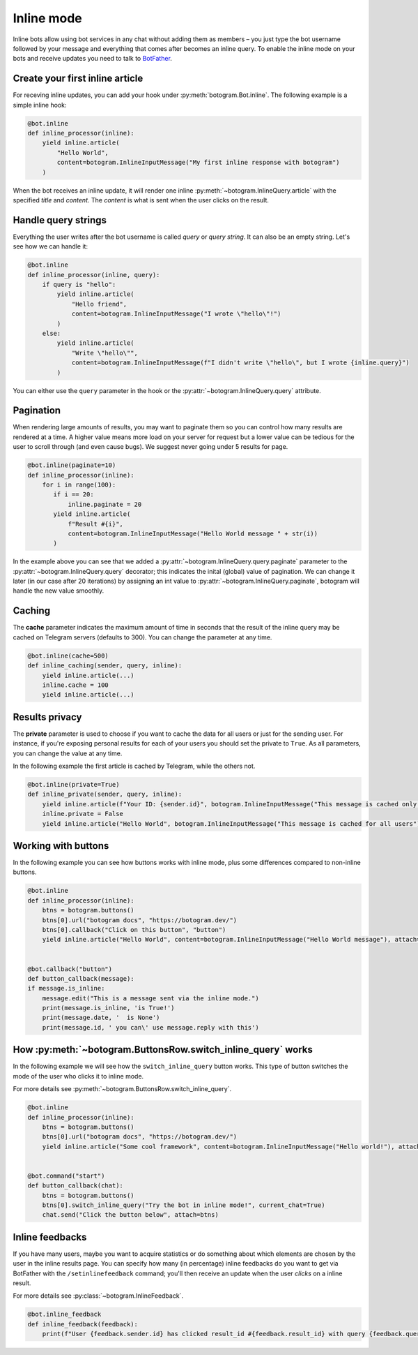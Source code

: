 .. Copyright (c) 2015-2020 The Botogram Authors (see AUTHORS)
   Documentation released under the MIT license (see LICENSE)

.. _inline:

===========
Inline mode
===========

Inline bots allow using bot services in any chat without adding them as members – you just type the bot username followed by your message and everything that comes after becomes an inline query.
To enable the inline mode on your bots and receive updates you need to talk to `BotFather <https://t.me/BotFather>`_.


Create your first inline article
--------------------------------
For receving inline updates, you can add your hook under :py:meth:`botogram.Bot.inline`.
The following example is a simple inline hook:

.. code-block:: python

  @bot.inline
  def inline_processor(inline):
      yield inline.article(
          "Hello World",
          content=botogram.InlineInputMessage("My first inline response with botogram")
      )

When the bot receives an inline update, it will render one inline :py:meth:`~botogram.InlineQuery.article` with the specified *title* and *content*.
The *content* is what is sent when the user clicks on the result.

Handle query strings
--------------------

Everything the user writes after the bot username is called *query* or *query string*. It can also be an empty string.
Let's see how we can handle it:

.. code-block:: python

  @bot.inline
  def inline_processor(inline, query):
      if query is "hello":
          yield inline.article(
              "Hello friend",
              content=botogram.InlineInputMessage("I wrote \"hello\"!")
          )
      else:
          yield inline.article(
              "Write \"hello\"",
              content=botogram.InlineInputMessage(f"I didn't write \"hello\", but I wrote {inline.query}")
          )


You can either use the ``query`` parameter in the hook or the :py:attr:`~botogram.InlineQuery.query` attribute.

Pagination
----------

When rendering large amounts of results, you may want to paginate them so you can control how many results are rendered at a time.
A higher value means more load on your server for request but a lower value can be tedious for the user to scroll through (and even cause bugs).
We suggest never going under 5 results for page.

.. code-block:: python

  @bot.inline(paginate=10)
  def inline_processor(inline):
      for i in range(100):
         if i == 20:
             inline.paginate = 20
         yield inline.article(
             f"Result #{i}",
             content=botogram.InlineInputMessage("Hello World message " + str(i))
         )

In the example above you can see that we added a :py:attr:`~botogram.InlineQuery.query.paginate` parameter to the :py:attr:`~botogram.InlineQuery.query` decorator;
this indicates the inital (global) value of pagination. 
We can change it later (in our case after 20 iterations) by assigning an int value to :py:attr:`~botogram.InlineQuery.paginate`, botogram will handle the new value smoothly.


Caching
-------
The **cache** parameter indicates the maximum amount of time in seconds that the result of the inline query
may be cached on Telegram servers (defaults to 300). You can change the parameter at any time.

.. code-block:: python

  @bot.inline(cache=500)
  def inline_caching(sender, query, inline):
      yield inline.article(...)
      inline.cache = 100
      yield inline.article(...)


Results privacy
---------------

The **private** parameter is used to choose if you want to cache the data for all users or just for the sending user.
For instance, if you're exposing personal results for each of your users you should set the private to ``True``.
As all parameters, you can change the value at any time.

In the following example the first article is cached by Telegram, while the others not.

.. code-block:: python

  @bot.inline(private=True)
  def inline_private(sender, query, inline):
      yield inline.article(f"Your ID: {sender.id}", botogram.InlineInputMessage("This message is cached only for you"))
      inline.private = False
      yield inline.article("Hello World", botogram.InlineInputMessage("This message is cached for all users"))


Working with buttons
-----------------

In the following example you can see how buttons works with inline mode, plus some differences compared to non-inline buttons.

.. code-block:: python

  @bot.inline
  def inline_processor(inline):
      btns = botogram.buttons()
      btns[0].url("botogram docs", "https://botogram.dev/")
      btns[0].callback("Click on this button", "button")
      yield inline.article("Hello World", content=botogram.InlineInputMessage("Hello World message"), attach=btns)


  @bot.callback("button")
  def button_callback(message):
  if message.is_inline:
      message.edit("This is a message sent via the inline mode.")
      print(message.is_inline, 'is True!')
      print(message.date, '  is None')
      print(message.id, ' you can\' use message.reply with this')



How :py:meth:`~botogram.ButtonsRow.switch_inline_query` works
------------------------------------------

In the following example we will see how the ``switch_inline_query`` button works.
This type of button switches the mode of the user who clicks it to inline mode.

For more details see :py:meth:`~botogram.ButtonsRow.switch_inline_query`.

.. code-block:: python

  @bot.inline
  def inline_processor(inline):
      btns = botogram.buttons()
      btns[0].url("botogram docs", "https://botogram.dev/")
      yield inline.article("Some cool framework", content=botogram.InlineInputMessage("Hello world!"), attach=btns)


  @bot.command("start")
  def button_callback(chat):
      btns = botogram.buttons()
      btns[0].switch_inline_query("Try the bot in inline mode!", current_chat=True)
      chat.send("Click the button below", attach=btns)


Inline feedbacks
----------------

If you have many users, maybe you want to acquire statistics or do something about which elements are chosen by the user
in the inline results page.
You can specify how many (in percentage) inline feedbacks do you want to get via BotFather with the ``/setinlinefeedback`` command;
you'll then receive an update when the user *clicks* on a inline result.

For more details see :py:class:`~botogram.InlineFeedback`.

.. code-block:: python

  @bot.inline_feedback
  def inline_feedback(feedback):
      print(f"User {feedback.sender.id} has clicked result_id #{feedback.result_id} with query {feedback.query}!")


.. versionadded:: 0.7

